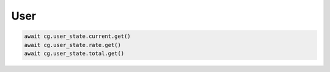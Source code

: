 User
=========================

.. code-block:: python

    await cg.user_state.current.get()
    await cg.user_state.rate.get()
    await cg.user_state.total.get()
